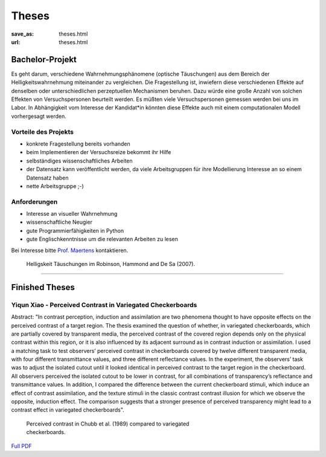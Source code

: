 *********
Theses
*********

:save_as: theses.html
:url: theses.html



Bachelor-Projekt
##################

Es geht darum, verschiedene Wahrnehmungsphänomene (optische Täuschungen)  aus dem Bereich der Helligkeitswahrnehmung miteinander zu vergleichen. Die Fragestellung ist, inwiefern diese verschiedenen Effekte auf denselben oder unterschiedlichen perzeptuellen Mechanismen beruhen. Dazu würde eine große Anzahl von solchen Effekten von Versuchspersonen beurteilt werden. Es müßten viele Versuchspersonen gemessen werden bei uns im Labor. In Abhängigkeit vom Interesse der Kandidat*in könnten diese Effekte auch mit einem computationalen Modell vorhergesagt werden.


Vorteile  des Projekts
-----------------------
- konkrete Fragestellung bereits vorhanden
- beim Implementieren der Versuchsreize bekommt ihr Hilfe
- selbständiges wissenschaftliches Arbeiten
- der Datensatz kann veröffentlicht werden, da viele Arbeitsgruppen für ihre Modellierung Interesse an so einem Datensatz haben
- nette Arbeitsgruppe ;-)


Anforderungen
-------------------
- Interesse an visueller Wahrnehmung
- wissenschaftliche Neugier
- gute Programmierfähigkeiten in Python
- gute Englischkenntnisse um die relevanten Arbeiten zu lesen


Bei Interesse bitte `Prof. Maertens <https://www.psyco.tu-berlin.de/maertens.html>`_ kontaktieren.


.. figure:: img/stim_robinson07.png
   :figwidth: 477
   :alt: Helligskeit Täuschungen

   Helligskeit Täuschungen im Robinson, Hammond and De Sa (2007).




----
 

Finished Theses
##################


.. _yiqun_thesis:

Yiqun Xiao - Perceived Contrast in Variegated Checkerboards
--------------------------------------------------------------


Abstract:
"In contrast perception, induction and assimilation are two phenomena thought to have opposite effects on the perceived contrast of a target region. The thesis examined the question of whether, in variegated checkerboards, which are partially covered by transparent media, the perceived contrast of the covered region depends only on the physical contrast within this region, or it is also influenced by its adjacent surround as in contrast induction or assimilation. I used a matching task to test observers’ perceived contrast in checkerboards covered by twelve different transparent media, with four different transmittance values, and three different reflectance values. In the experiment, the observers’ task was to adjust the isolated cutout until it looked identical in perceived contrast to the target region in the checkerboard. All observers perceived the isolated cutout to be lower in contrast, for all combinations of transparency’s reflectance and transmittance values. In addition, I compared the difference between the current checkerboard stimuli, which induce an effect of contrast assimilation, and the texture stimuli in the classic contrast contrast illusion for which we observe the opposite, induction effect. The comparison suggests that a stronger presence of perceived transparency might lead to a contrast effect in variegated checkerboards".


.. figure:: img/yiqun_fig.png
   :figwidth: 450
   :alt: Perceived contrast in Chubb et al. (1989) compared to variegated checkerboards.

   Perceived contrast in Chubb et al. (1989) compared to variegated checkerboards.
   

`Full PDF <files/theses/MasterThesis_YiqunXiao_2020.pdf>`_



